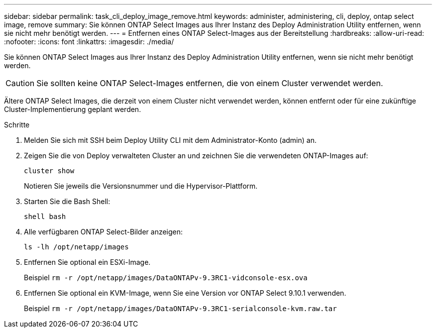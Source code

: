 ---
sidebar: sidebar 
permalink: task_cli_deploy_image_remove.html 
keywords: administer, administering, cli, deploy, ontap select image, remove 
summary: Sie können ONTAP Select Images aus Ihrer Instanz des Deploy Administration Utility entfernen, wenn sie nicht mehr benötigt werden. 
---
= Entfernen eines ONTAP Select-Images aus der Bereitstellung
:hardbreaks:
:allow-uri-read: 
:nofooter: 
:icons: font
:linkattrs: 
:imagesdir: ./media/


[role="lead"]
Sie können ONTAP Select Images aus Ihrer Instanz des Deploy Administration Utility entfernen, wenn sie nicht mehr benötigt werden.


CAUTION: Sie sollten keine ONTAP Select-Images entfernen, die von einem Cluster verwendet werden.

Ältere ONTAP Select Images, die derzeit von einem Cluster nicht verwendet werden, können entfernt oder für eine zukünftige Cluster-Implementierung geplant werden.

.Schritte
. Melden Sie sich mit SSH beim Deploy Utility CLI mit dem Administrator-Konto (admin) an.
. Zeigen Sie die von Deploy verwalteten Cluster an und zeichnen Sie die verwendeten ONTAP-Images auf:
+
`cluster show`

+
Notieren Sie jeweils die Versionsnummer und die Hypervisor-Plattform.

. Starten Sie die Bash Shell:
+
`shell bash`

. Alle verfügbaren ONTAP Select-Bilder anzeigen:
+
`ls -lh /opt/netapp/images`

. Entfernen Sie optional ein ESXi-Image.
+
Beispiel
`rm -r /opt/netapp/images/DataONTAPv-9.3RC1-vidconsole-esx.ova`

. Entfernen Sie optional ein KVM-Image, wenn Sie eine Version vor ONTAP Select 9.10.1 verwenden.
+
Beispiel
`rm -r /opt/netapp/images/DataONTAPv-9.3RC1-serialconsole-kvm.raw.tar`


